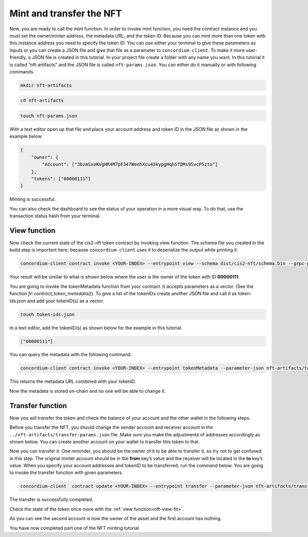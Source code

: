 .. _mint-transfer:

=========================
Mint and transfer the NFT
=========================

Now, you are ready to call the mint function. In order to invoke mint function, you need the contract instance and you must set the owner/minter address, the metadata URL, and the token ID. Because you can mint more than one token with this instance address you need to specify the token ID. You can use either your terminal to give these parameters as inputs or you can create a JSON file and give that file as a parameter to ``concordium-client``. To make it more user-friendly, a JSON file is created in this tutorial. In your project file create a folder with any name you want. In this tutorial it is called “nft-artifacts” and the JSON file is called ``nft-params.json``. You can either do it manually or with following commands.

.. code-block:: console

    mkdir nft-artifacts

.. code-block:: console

    cd nft-artifacts

.. code-block:: console

    touch nft-params.json

With a text editor open up that file and place your account address and token ID in the JSON file as shown in the example below.

.. code-block:: console

    {
        "owner": {
            "Account": ["3bzmSxeKVgHR4M7pF347WeehXcu43kypgHqhSfDMs9SvcP5zto"]
        },
        "tokens": ["00000111"]
    }

Minting is successful.

.. image:: images/mint-success.png
    :width: 100%

You can also check the dashboard to see the status of your operation in a more visual way. To do that, use the transaction status hash from your terminal.

.. image:: images/mint-result-db.png
    :width: 100%

.. _nft-view-fn:

View function
=============

Now check the current state of the cis2-nft token contract by invoking view function. The schema file you created in the build step is important here, because ``concordium-client`` uses it to deserialize the output while printing it.

.. code-block:: console

    concordium-client contract invoke <YOUR-INDEX> --entrypoint view --schema dist/cis2-nft/schema.bin --grpc-port 10001

Your result will be similar to what is shown below where the user is the owner of the token with ID **00000111**.

.. image:: images/view-fn.png
    :width: 100%

You are going to invoke the tokenMetadata function from your contract. It accepts parameters as a vector. (See the function *fn contract_token_metadata()*). To give a list of the tokenIDs create another JSON file and call it as token-ids.json and add your tokenID(s) as a vector.

.. code-block:: console

    touch token-ids.json

In a text editor, add the tokenID(s) as shown below for the example in this tutorial.

.. code-block:: console

    ["00000111"]

You can query the metadata with the following command.

.. code-block:: console

    concordium-client contract invoke <YOUR-INDEX> --entrypoint tokenMetadata --parameter-json nft-artifacts/token-ids.json --schema dist/cis2-nft/schema.bin --grpc-port 10001

This returns the metadata URL combined with your tokenID.

.. image:: images/metadata-query.png
    :width: 100%

Now the metadata is stored on-chain and no one will be able to change it.

.. _transfer-nft:

Transfer function
=================

Now you will transfer the token and check the balance of your account and the other wallet in the following steps.

Before you transfer the NFT, you should change the sender account and receiver account in the  ``../nft-artifacts/transfer-params.json`` file. Make sure you make the adjustments of addresses accordingly as shown below. You can create another account on your wallet to transfer this token to that.

.. image:: images/transfer-values.png
    :width: 100%

Now you can transfer it. One reminder, you should be the owner of it to be able to transfer it, so try not to get confused in this step. The original minter account should be in the **from** key’s value and the receiver will be located in the **to** key’s value. When you specify your account addresses and tokenID to be transferred, run the command below. You are going to invoke the transfer function with given parameters.

.. code-block:: console

    concordium-client  contract update <YOUR-INDEX> --entrypoint transfer --parameter-json nft-artifacts/transfer-params.json --schema dist/cis2-nft/schema.bin --sender <YOUR-ADDRESS> --energy 6000 --grpc-ip 127.0.0.1 --grpc-port 10001

The transfer is successfully completed.

.. image:: images/transfer-success.png
    :width: 100%

Check the state of the token once more with the :ref:`view function<nft-view-fn>`.

As you can see the second account is now the owner of the asset and the first account has nothing.

.. image:: images/transfer-view.png
    :width: 100%

You have now completed part one of the NFT minting tutorial.
